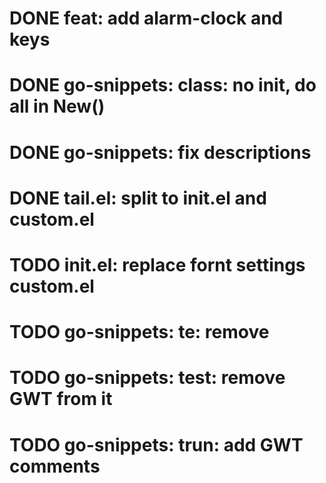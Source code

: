 * DONE feat: add alarm-clock and keys
* DONE go-snippets: class: no init, do all in New()
* DONE go-snippets: fix descriptions
* DONE tail.el: split to init.el and custom.el
* TODO init.el: replace fornt settings custom.el
* TODO go-snippets: te: remove
* TODO go-snippets: test: remove GWT from it
* TODO go-snippets: trun: add GWT comments

